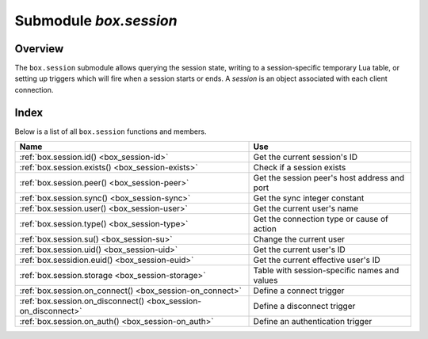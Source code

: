 .. _box_session:

-------------------------------------------------------------------------------
                            Submodule `box.session`
-------------------------------------------------------------------------------

===============================================================================
                                   Overview
===============================================================================

The ``box.session`` submodule allows querying the session state, writing to a
session-specific temporary Lua table, or setting up triggers which will fire
when a session starts or ends. A *session* is an object associated with each
client connection.

===============================================================================
                                    Index
===============================================================================

Below is a list of all ``box.session`` functions and members.

.. container:: table

    .. rst-class:: left-align-column-1
    .. rst-class:: left-align-column-2

    +--------------------------------------+---------------------------------+
    | Name                                 | Use                             |
    +======================================+=================================+
    | :ref:`box.session.id()               | Get the current session's ID    |
    | <box_session-id>`                    |                                 |
    +--------------------------------------+---------------------------------+
    | :ref:`box.session.exists()           | Check if a session exists       |
    | <box_session-exists>`                |                                 |
    +--------------------------------------+---------------------------------+
    | :ref:`box.session.peer()             | Get the session peer's host     |
    | <box_session-peer>`                  | address and port                |
    +--------------------------------------+---------------------------------+
    | :ref:`box.session.sync()             | Get the sync integer constant   |
    | <box_session-sync>`                  |                                 |
    +--------------------------------------+---------------------------------+
    | :ref:`box.session.user()             | Get the current user's name     |
    | <box_session-user>`                  |                                 |
    +--------------------------------------+---------------------------------+
    | :ref:`box.session.type()             | Get the connection type or      |
    | <box_session-type>`                  | cause of action                 |
    +--------------------------------------+---------------------------------+
    | :ref:`box.session.su()               | Change the current user         |
    | <box_session-su>`                    |                                 |
    +--------------------------------------+---------------------------------+
    | :ref:`box.session.uid()              | Get the current user's ID       |
    | <box_session-uid>`                   |                                 |
    +--------------------------------------+---------------------------------+
    | :ref:`box.sessidion.euid()           | Get the current effective       |
    | <box_session-euid>`                  | user's ID                       |
    +--------------------------------------+---------------------------------+
    | :ref:`box.session.storage            | Table with session-specific     |
    | <box_session-storage>`               | names and values                |
    +--------------------------------------+---------------------------------+
    | :ref:`box.session.on_connect()       | Define a connect trigger        |
    | <box_session-on_connect>`            |                                 |
    +--------------------------------------+---------------------------------+
    | :ref:`box.session.on_disconnect()    | Define a disconnect trigger     |
    | <box_session-on_disconnect>`         |                                 |
    +--------------------------------------+---------------------------------+
    | :ref:`box.session.on_auth()          | Define an authentication        |
    | <box_session-on_auth>`               | trigger                         |
    +--------------------------------------+---------------------------------+

.. module:: box.session

.. _box_session-id:

.. function:: id()

    :return: the unique identifier (ID) for the current session.
             The result can be 0 meaning there is no session.
    :rtype:  number

.. _box_session-exists:

.. function:: exists(id)

    :return: 1 if the session exists, 0 if the session does not exist.
    :rtype:  number

.. _box_session-peer:

.. function:: peer(id)

    This function works only if there is a peer, that is,
    if a connection has been made to a separate Tarantool instance.

    :return: The host address and port of the session peer,
             for example "127.0.0.1:55457".
             If the session exists but there is no connection to a
             separate instance, the return is null.
             The command is executed on the server instance,
             so the "local name" is the server instance's host
             and port, and the "peer name" is the client's host
             and port.
    :rtype:  string

    Possible errors: 'session.peer(): session does not exist'

.. _box_session-sync:

.. function:: sync()

    :return: the value of the :code:`sync` integer constant used in the
             `binary protocol <https://github.com/tarantool/tarantool/blob/1.7/src/box/iproto_constants.h>`_.

    :rtype:  number

.. _box_session-user:

.. function:: user()

    :return: the name of the :ref:`current user <authentication-users>`

    :rtype:  string

.. _box_session-type:

.. function:: type()

    :return: the type of connection or cause of action.

    :rtype:  string

    Possible return values are:

    * 'binary' if the connection was done via the binary protocol, for example
      to a target made with
      :ref:`box.cfg{listen=...} <cfg_basic-listen>`;
    * 'console' if the connection was done via the administrative console,
      for example to a target made with
      :ref:`console.listen <console-listen>`;
    * 'repl' if the connection was done directly, for example when
      :ref:`using Tarantool as a client <admin-using_tarantool_as_a_client>`;
    * 'applier' if the action is due to
      :ref:`replication <replication>`,
      regardless of how the connection was done;
    * 'background' if the action is in a
      :ref:`background fiber <fiber-module>`,
      regardless of whether the Tarantool server was
      :ref:`started in the background <cfg_basic-background>`.

    ``box.session.type()`` is useful for an
    :ref:`on_replace() <box_space-on_replace>` trigger
    on a replica -- the value will be 'applier' if and only if
    the trigger was activated because of a request that was done on
    the master.

.. _box_session-su:

.. function:: su(user-name [, function-to-execute])

    Change Tarantool's :ref:`current user <authentication-users>` --
    this is analogous to the Unix command ``su``.

    Or, if function-to-execute is specified,
    change Tarantool's :ref:`current user <authentication-users>`
    temporarily while executing the function --
    this is analogous to the Unix command ``sudo``.

    :param string user-name: name of a target user
    :param function-to-execute: name of a function, or definition of a function.
                                Additional parameters may be passed to
                                ``box.session.su``, they will be interpreted
                                as parameters of function-to-execute.

    **Example**

    .. code-block:: tarantoolsession

        tarantool> function f(a) return box.session.user() .. a end
        ---
        ...

        tarantool> box.session.su('guest', f, '-xxx')
        ---
        - guest-xxx
        ...

        tarantool> box.session.su('guest',function(...) return ... end,1,2)
        ---
        - 1
        - 2
        ...


.. _box_session-uid:

.. function:: uid()

    :return: the user ID of the :ref:`current user <authentication-users>`.

    :rtype:  number
    
    Every user has a unique name (seen with :ref:`box.session.user() <box_session-user>`)
    and a unique ID (seen with ``box.session.uid()``). The values are stored
    together in the _user space.

.. _box_session-euid:

.. function:: euid()

    :return: the effective user ID of the :ref:`current user <authentication-users>`.

    This is the same as :ref:`box.session.uid() <box_session-uid>`, except
    in one case: if the call to ``box.session.euid()`` is within a function
    invoked by :ref:`box.session.su(user-name, function-to-execute) <box_session-su>`.
    In that case, ``box.session.euid()`` returns the ID of the changed user
    (the user who is specified by the ``user-name`` parameter of the ``su`` function) 
    but ``box.session.uid()`` returns the ID of the original user (the user who
    is calling the ``su`` function).

    :rtype:  number

    **Example**

    .. code-block:: tarantoolsession

        tarantool> box.session.su('admin')
        ---
        ...
        tarantool> box.session.uid(), box.session.euid()
        ---
        - 1
        - 1
        ...
        tarantool> function f() return {box.session.uid(),box.session.euid()} end
        ---
        ...
        tarantool> box.session.su('guest', f)
        ---
        - - 1
          - 0
        ...





    
    
.. _box_session-storage:

.. data:: storage

    A Lua table that can hold arbitrary unordered session-specific
    names and values, which will last until the session ends.
    For example, this table could be useful to store current tasks when working
    with a `Tarantool queue manager <https://github.com/tarantool/queue>`_.

    **Example**

    .. code-block:: tarantoolsession

        tarantool> box.session.peer(box.session.id())
        ---
        - 127.0.0.1:45129
        ...
        tarantool> box.session.storage.random_memorandum = "Don't forget the eggs"
        ---
        ...
        tarantool> box.session.storage.radius_of_mars = 3396
        ---
        ...
        tarantool> m = ''
        ---
        ...
        tarantool> for k, v in pairs(box.session.storage) do
                 >   m = m .. k .. '='.. v .. ' '
                 > end
        ---
        ...
        tarantool> m
        ---
        - 'radius_of_mars=3396 random_memorandum=Don''t forget the eggs. '
        ...

.. _box_session-on_connect:

.. function:: box.session.on_connect(trigger-function [, old-trigger-function])

    Define a trigger for execution when a new session is created due to an event
    such as :ref:`console.connect <console-connect>`. The trigger function will be the first thing
    executed after a new session is created. If the trigger execution fails and raises an
    error, the error is sent to the client and the connection is closed.

    :param function trigger-function: function which will become the trigger function
    :param function old-trigger-function: existing trigger function which will be replaced by trigger-function
    :return: nil or function pointer

    If the parameters are (nil, old-trigger-function), then the old trigger is deleted.

    Details about trigger characteristics are in the :ref:`triggers <triggers-box_triggers>` section.

    **Example**

    .. code-block:: tarantoolsession

        tarantool> function f ()
                 >   x = x + 1
                 > end
        tarantool> box.session.on_connect(f)

    .. WARNING::

        If a trigger always results in an error, it may become impossible to
        connect to a server to reset it.

.. _box_session-on_disconnect:

.. function:: box.session.on_disconnect(trigger-function [, old-trigger-function])

    Define a trigger for execution after a client has disconnected. If the trigger
    function causes an error, the error is logged but otherwise is ignored. The
    trigger is invoked while the session associated with the client still exists
    and can access session properties, such as box.session.id.

    :param function trigger-function: function which will become the trigger function
    :param function old-trigger-function: existing trigger function which will be replaced by trigger-function
    :return: nil or function pointer

    If the parameters are (nil, old-trigger-function), then the old trigger is deleted.

    Details about trigger characteristics are in the :ref:`triggers <triggers-box_triggers>` section.

    **Example #1**

    .. code-block:: tarantoolsession

        tarantool> function f ()
                 >   x = x + 1
                 > end
        tarantool> box.session.on_disconnect(f)

    **Example #2**

    After the following series of requests, a Tarantool instance will write a message
    using the :ref:`log <log-module>` module whenever any user connects or disconnects.

    .. code-block:: lua_tarantool

        function log_connect ()
          local log = require('log')
          local m = 'Connection. user=' .. box.session.user() .. ' id=' .. box.session.id()
          log.info(m)
        end

        function log_disconnect ()
          local log = require('log')
          local m = 'Disconnection. user=' .. box.session.user() .. ' id=' .. box.session.id()
          log.info(m)
        end

        box.session.on_connect(log_connect)
        box.session.on_disconnect(log_disconnect)

    Here is what might appear in the log file in a typical installation:

    .. code-block:: lua

        2014-12-15 13:21:34.444 [11360] main/103/iproto I>
            Connection. user=guest id=3
        2014-12-15 13:22:19.289 [11360] main/103/iproto I>
            Disconnection. user=guest id=3

.. _box_session-on_auth:

.. function:: box.session.on_auth(trigger-function [, old-trigger-function])

    Define a trigger for execution during :ref:`authentication <authentication-users>`.

    The ``on_auth`` trigger function is invoked in these circumstances:

    (1) The :ref:`console.connect <console-connect>` function includes an authentication check
        for all users except 'guest'.
        For this case, the ``on_auth`` trigger function is invoked after the ``on_connect``
        trigger function, if and only if the connection has succeeded so far.

    (2) The :ref:`binary protocol <admin-security>` has a separate
        :ref:`authentication packet <box_protocol-authentication>`.
        For this case, connection and authentication are considered to be separate steps.

    Unlike other trigger types, ``on_auth`` trigger functions are invoked **before**
    the event. Therefore a trigger function like :code:`function auth_function () v = box.session.user(); end`
    will set :code:`v` to "guest", the user name before the authentication is done.
    To get the user name **after** the authentication is done, use the special syntax:
    :code:`function auth_function (user_name) v = user_name; end`

    If the trigger fails by raising an error, the error is sent to the client and the connection is closed.

    :param function trigger-function: function which will become the trigger function
    :param function old-trigger-function: existing trigger function which will be replaced by trigger-function
    :return: nil or function pointer

    If the parameters are (nil, old-trigger-function), then the old trigger is deleted.

    Details about trigger characteristics are in the :ref:`triggers <triggers-box_triggers>` section.

    **Example 1**

    .. code-block:: tarantoolsession

        tarantool> function f ()
                 >   x = x + 1
                 > end
        tarantool> box.session.on_auth(f)

    **Example 2**

    This is a more complex example, with two server instances.

    The first server instance listens on port 3301; its default
    user name is 'admin'.
    There are two ``on_auth`` triggers:

    * The first trigger has a function with no arguments, it can only look
      at ``box.session.user()``.
    * The second trigger has a function with a ``user_name`` argument,
      it can look at both ``box.session.user()`` and ``user_name``.

    The second server instance will connect with
    :ref:`console.connect <console-connect>`,
    and then will display the variables that were set by the
    trigger functions.

    .. code-block:: lua

        -- On the first server instance, which listens on port 3301
        box.cfg{listen=3301}
        function function1()
          print('function 1, box.session.user()='..box.session.user())
          end
        function function2(user_name)
          print('function 2, box.session.user()='..box.session.user())
          print('function 2, user_name='..user_name)
          end
        box.session.on_auth(function1)
        box.session.on_auth(function2)
        box.schema.user.passwd('admin')

    .. code-block:: lua

        -- On the second server instance, that connects to port 3301
        console = require('console')
        console.connect('admin:admin@localhost:3301')

    The result looks like this:

    .. code-block:: console

        function 2, box.session.user()=guest
        function 2, user_name=admin
        function 1, box.session.user()=guest
